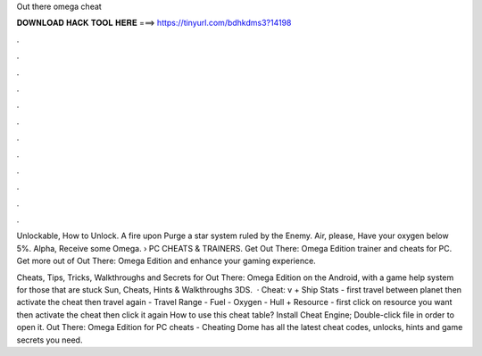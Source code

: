 Out there omega cheat



𝐃𝐎𝐖𝐍𝐋𝐎𝐀𝐃 𝐇𝐀𝐂𝐊 𝐓𝐎𝐎𝐋 𝐇𝐄𝐑𝐄 ===> https://tinyurl.com/bdhkdms3?14198



.



.



.



.



.



.



.



.



.



.



.



.

Unlockable, How to Unlock. A fire upon Purge a star system ruled by the Enemy. Air, please, Have your oxygen below 5%. Alpha, Receive some Omega.  › PC CHEATS & TRAINERS. Get Out There: Omega Edition trainer and cheats for PC. Get more out of Out There: Omega Edition and enhance your gaming experience.

Cheats, Tips, Tricks, Walkthroughs and Secrets for Out There: Omega Edition on the Android, with a game help system for those that are stuck Sun, Cheats, Hints & Walkthroughs 3DS.  · Cheat: v + Ship Stats - first travel between planet then activate the cheat then travel again - Travel Range - Fuel - Oxygen - Hull + Resource - first click on resource you want then activate the cheat then click it again How to use this cheat table? Install Cheat Engine; Double-click  file in order to open it. Out There: Omega Edition for PC cheats - Cheating Dome has all the latest cheat codes, unlocks, hints and game secrets you need.

